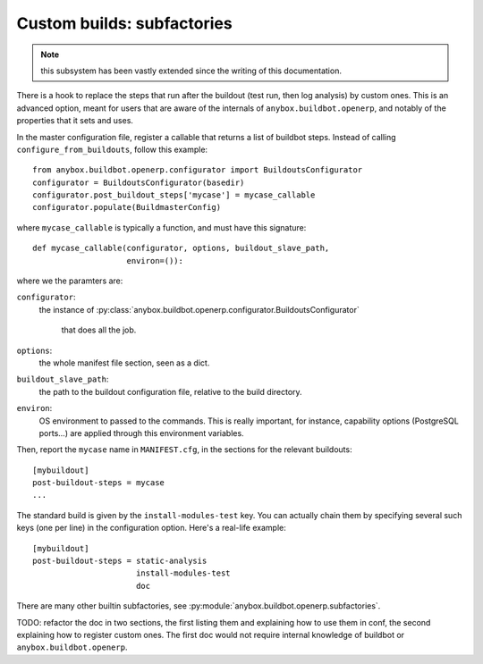 
.. _subfactories:

Custom builds: subfactories
~~~~~~~~~~~~~~~~~~~~~~~~~~~

.. note:: this subsystem has been vastly extended since the writing of
          this documentation.

There is a hook to replace the steps that run after the buildout (test
run, then log analysis) by custom ones. This is an advanced option, meant
for users that are aware of the internals of
``anybox.buildbot.openerp``, and notably of the properties that it
sets and uses.

In the master configuration file, register a callable that
returns a list of buildbot steps. Instead of calling
``configure_from_buildouts``, follow this example::

  from anybox.buildbot.openerp.configurator import BuildoutsConfigurator
  configurator = BuildoutsConfigurator(basedir)
  configurator.post_buildout_steps['mycase'] = mycase_callable
  configurator.populate(BuildmasterConfig)

where ``mycase_callable`` is typically a function, and must have
this signature::

  def mycase_callable(configurator, options, buildout_slave_path,
                      environ=()):

where we the paramters are:

``configurator``:
    the instance of
    :py:class:`anybox.buildbot.openerp.configurator.BuildoutsConfigurator`
               that does all the job.
``options``:
    the whole manifest file section, seen as a dict.

``buildout_slave_path``:
    the path to the buildout configuration file, relative to the build
    directory.

``environ``:
    OS environment to passed to the commands. This is really
    important, for instance, capability options (PostgreSQL ports...)
    are applied through this environment variables.

Then, report the ``mycase`` name in ``MANIFEST.cfg``, in the sections
for the relevant buildouts::

  [mybuildout]
  post-buildout-steps = mycase
  ...

The standard build is given by the ``install-modules-test`` key.
You can actually
chain them by specifying several such keys (one per line) in the
configuration option. Here's a real-life example::

  [mybuildout]
  post-buildout-steps = static-analysis
                        install-modules-test
                        doc

There are many other builtin subfactories, see
:py:module:`anybox.buildbot.openerp.subfactories`.

TODO: refactor the
doc in two sections, the first listing them and explaining how to use
them in conf, the second explaining how to register custom ones. The
first doc would not require internal knowledge of buildbot or
``anybox.buildbot.openerp``.
